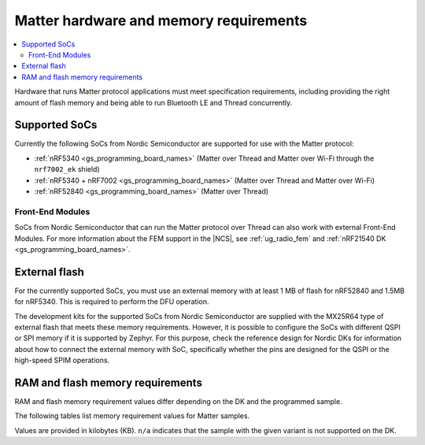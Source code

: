 .. _ug_matter_hw_requirements:

Matter hardware and memory requirements
#######################################

.. contents::
   :local:
   :depth: 2

Hardware that runs Matter protocol applications must meet specification requirements, including providing the right amount of flash memory and being able to run Bluetooth LE and Thread concurrently.

Supported SoCs
**************

Currently the following SoCs from Nordic Semiconductor are supported for use with the Matter protocol:

* :ref:`nRF5340 <gs_programming_board_names>` (Matter over Thread and Matter over Wi-Fi through the ``nrf7002_ek`` shield)
* :ref:`nRF5340 + nRF7002 <gs_programming_board_names>` (Matter over Thread and Matter over Wi-Fi)
* :ref:`nRF52840 <gs_programming_board_names>` (Matter over Thread)

Front-End Modules
=================

SoCs from Nordic Semiconductor that can run the Matter protocol over Thread can also work with external Front-End Modules.
For more information about the FEM support in the |NCS|, see :ref:`ug_radio_fem` and :ref:`nRF21540 DK <gs_programming_board_names>`.

External flash
**************

For the currently supported SoCs, you must use an external memory with at least 1 MB of flash for nRF52840 and 1.5MB for nRF5340.
This is required to perform the DFU operation.

The development kits for the supported SoCs from Nordic Semiconductor are supplied with the MX25R64 type of external flash that meets these memory requirements.
However, it is possible to configure the SoCs with different QSPI or SPI memory if it is supported by Zephyr.
For this purpose, check the reference design for Nordic DKs for information about how to connect the external memory with SoC, specifically whether the pins are designed for the QSPI or the high-speed SPIM operations.

RAM and flash memory requirements
*********************************

RAM and flash memory requirement values differ depending on the DK and the programmed sample.

The following tables list memory requirement values for Matter samples.

Values are provided in kilobytes (KB).
``n/a`` indicates that the sample with the given variant is not supported on the DK.

.. tabs::

   .. tab:: nRF52840 DK

      The following table lists memory requirements for samples running on the :ref:`nRF52840 DK <gs_programming_board_names>` (:ref:`nrf52840dk_nrf52840 <zephyr:nrf52840dk_nrf52840>`).

      +----------------------------------------------------------------------------------+---------------+-------------------+----------------+------------+-------------+-------------+
      | Sample                                                                           |   MCUBoot ROM |   Application ROM |   Factory data |   Settings |   Total ROM |   Total RAM |
      +==================================================================================+===============+===================+================+============+=============+=============+
      | :ref:`Light Bulb <matter_light_bulb_sample>` (Debug)                             |            28 |               904 |              4 |         16 |         952 |         220 |
      +----------------------------------------------------------------------------------+---------------+-------------------+----------------+------------+-------------+-------------+
      | :ref:`Light Bulb <matter_light_bulb_sample>` (Debug with Amazon FFS)             |            28 |               906 |              4 |         16 |         954 |         220 |
      +----------------------------------------------------------------------------------+---------------+-------------------+----------------+------------+-------------+-------------+
      | :ref:`Light Bulb <matter_light_bulb_sample>` (Release)                           |            28 |               727 |              4 |         16 |         775 |         213 |
      +----------------------------------------------------------------------------------+---------------+-------------------+----------------+------------+-------------+-------------+
      | :ref:`Light Bulb <matter_light_bulb_sample>` (Debug with DFU over SMP)           |            28 |               913 |              4 |         16 |         961 |         232 |
      +----------------------------------------------------------------------------------+---------------+-------------------+----------------+------------+-------------+-------------+
      | :ref:`Light Switch <matter_light_switch_sample>` (Debug)                         |            28 |               855 |              4 |         16 |         903 |         210 |
      +----------------------------------------------------------------------------------+---------------+-------------------+----------------+------------+-------------+-------------+
      | :ref:`Light Switch <matter_light_switch_sample>` (Release)                       |            28 |               686 |              4 |         16 |         734 |         204 |
      +----------------------------------------------------------------------------------+---------------+-------------------+----------------+------------+-------------+-------------+
      | :ref:`Light Switch <matter_light_switch_sample>` (Debug with DFU over SMP)       |            28 |               863 |              4 |         16 |         911 |         223 |
      +----------------------------------------------------------------------------------+---------------+-------------------+----------------+------------+-------------+-------------+
      | :ref:`Lock <matter_lock_sample>` (Debug)                                         |            28 |               868 |              4 |         16 |         916 |         211 |
      +----------------------------------------------------------------------------------+---------------+-------------------+----------------+------------+-------------+-------------+
      | :ref:`Lock <matter_lock_sample>` (Release)                                       |            28 |               682 |              4 |         16 |         730 |         204 |
      +----------------------------------------------------------------------------------+---------------+-------------------+----------------+------------+-------------+-------------+
      | :ref:`Lock <matter_lock_sample>` (Debug with DFU over SMP)                       |            28 |               877 |              4 |         16 |         925 |         223 |
      +----------------------------------------------------------------------------------+---------------+-------------------+----------------+------------+-------------+-------------+
      | :ref:`Template <matter_template_sample>` (Debug)                                 |            28 |               824 |              4 |         16 |         872 |         210 |
      +----------------------------------------------------------------------------------+---------------+-------------------+----------------+------------+-------------+-------------+
      | :ref:`Template <matter_template_sample>` (Release)                               |            28 |               662 |              4 |         16 |         710 |         203 |
      +----------------------------------------------------------------------------------+---------------+-------------------+----------------+------------+-------------+-------------+
      | :ref:`Window Covering <matter_window_covering_sample>` (Debug)                   |            28 |               848 |              4 |         16 |         896 |         210 |
      +----------------------------------------------------------------------------------+---------------+-------------------+----------------+------------+-------------+-------------+
      | :ref:`Window Covering <matter_window_covering_sample>` (Release)                 |            28 |               679 |              4 |         16 |         727 |         204 |
      +----------------------------------------------------------------------------------+---------------+-------------------+----------------+------------+-------------+-------------+
      | :ref:`Window Covering <matter_window_covering_sample>` (Debug with DFU over SMP) |            28 |               857 |              4 |         16 |         905 |         223 |
      +----------------------------------------------------------------------------------+---------------+-------------------+----------------+------------+-------------+-------------+

   .. tab:: nRF5340 DK

      The following table lists memory requirements for samples running on the :ref:`nRF5340 DK <gs_programming_board_names>` (:ref:`nrf5340dk_nrf5340_cpuapp <zephyr:nrf5340dk_nrf5340>`).

      +----------------------------------------------------------------------------------+---------------+-------------------+----------------+------------+-------------+-------------+
      | Sample                                                                           |   MCUBoot ROM |   Application ROM |   Factory data |   Settings |   Total ROM |   Total RAM |
      +==================================================================================+===============+===================+================+============+=============+=============+
      | :ref:`Light Bulb <matter_light_bulb_sample>` (Debug)                             |            32 |               811 |              4 |         16 |         863 |         218 |
      +----------------------------------------------------------------------------------+---------------+-------------------+----------------+------------+-------------+-------------+
      | :ref:`Light Bulb <matter_light_bulb_sample>` (Debug with Amazon FFS)             |            32 |               813 |              4 |         16 |         865 |         218 |
      +----------------------------------------------------------------------------------+---------------+-------------------+----------------+------------+-------------+-------------+
      | :ref:`Light Bulb <matter_light_bulb_sample>` (Release)                           |            32 |               634 |              4 |         16 |         686 |         210 |
      +----------------------------------------------------------------------------------+---------------+-------------------+----------------+------------+-------------+-------------+
      | :ref:`Light Bulb <matter_light_bulb_sample>` (Debug with DFU over SMP)           |            32 |               820 |              4 |         16 |         872 |         229 |
      +----------------------------------------------------------------------------------+---------------+-------------------+----------------+------------+-------------+-------------+
      | :ref:`Light Switch <matter_light_switch_sample>` (Debug)                         |            32 |               762 |              4 |         16 |         814 |         208 |
      +----------------------------------------------------------------------------------+---------------+-------------------+----------------+------------+-------------+-------------+
      | :ref:`Light Switch <matter_light_switch_sample>` (Release)                       |            32 |               593 |              4 |         16 |         645 |         201 |
      +----------------------------------------------------------------------------------+---------------+-------------------+----------------+------------+-------------+-------------+
      | :ref:`Light Switch <matter_light_switch_sample>` (Debug with DFU over SMP)       |            32 |               770 |              4 |         16 |         822 |         219 |
      +----------------------------------------------------------------------------------+---------------+-------------------+----------------+------------+-------------+-------------+
      | :ref:`Lock <matter_lock_sample>` (Debug)                                         |            32 |               775 |              4 |         16 |         827 |         209 |
      +----------------------------------------------------------------------------------+---------------+-------------------+----------------+------------+-------------+-------------+
      | :ref:`Lock <matter_lock_sample>` (Release)                                       |            32 |               589 |              4 |         16 |         641 |         201 |
      +----------------------------------------------------------------------------------+---------------+-------------------+----------------+------------+-------------+-------------+
      | :ref:`Lock <matter_lock_sample>` (Debug with DFU over SMP)                       |            32 |               784 |              4 |         16 |         836 |         220 |
      +----------------------------------------------------------------------------------+---------------+-------------------+----------------+------------+-------------+-------------+
      | :ref:`Template <matter_template_sample>` (Debug)                                 |            32 |               732 |              4 |         16 |         784 |         208 |
      +----------------------------------------------------------------------------------+---------------+-------------------+----------------+------------+-------------+-------------+
      | :ref:`Template <matter_template_sample>` (Release)                               |            32 |               569 |              4 |         16 |         621 |         200 |
      +----------------------------------------------------------------------------------+---------------+-------------------+----------------+------------+-------------+-------------+
      | :ref:`Window Covering <matter_window_covering_sample>` (Debug)                   |            32 |               755 |              4 |         16 |         807 |         208 |
      +----------------------------------------------------------------------------------+---------------+-------------------+----------------+------------+-------------+-------------+
      | :ref:`Window Covering <matter_window_covering_sample>` (Release)                 |            32 |               586 |              4 |         16 |         638 |         201 |
      +----------------------------------------------------------------------------------+---------------+-------------------+----------------+------------+-------------+-------------+
      | :ref:`Window Covering <matter_window_covering_sample>` (Debug with DFU over SMP) |            32 |               764 |              4 |         16 |         816 |         219 |
      +----------------------------------------------------------------------------------+---------------+-------------------+----------------+------------+-------------+-------------+

   .. tab:: Nordic Thingy:53

      The following table lists memory requirements for samples running on the :ref:`Thingy:53 <gs_programming_board_names>` (:ref:`thingy53_nrf5340 <zephyr:thingy53_nrf5340>`).

      +-------------------------------------------------------------+---------------+-------------------+----------------+------------+-------------+-------------+
      | Sample                                                      |   MCUBoot ROM |   Application ROM |   Factory data |   Settings |   Total ROM |   Total RAM |
      +=============================================================+===============+===================+================+============+=============+=============+
      | :ref:`Weather Station <matter_weather_station_app>` (Debug) |            64 |               786 |              0 |         64 |         914 |         239 |
      +-------------------------------------------------------------+---------------+-------------------+----------------+------------+-------------+-------------+

   .. tab:: nRF7002 DK

      The following table lists memory requirements for samples running on the :ref:`nRF7002 DK <gs_programming_board_names>` (:ref:`nrf5340dk_nrf5340_cpuapp <zephyr:nrf5340dk_nrf5340>`).

      +------------------------------------------------------------+---------------+-------------------+----------------+------------+-------------+-------------+
      | Sample                                                     |   MCUBoot ROM |   Application ROM |   Factory data |   Settings |   Total ROM |   Total RAM |
      +============================================================+===============+===================+================+============+=============+=============+
      | :ref:`Light Switch <matter_light_switch_sample>` (Debug)   |            48 |               863 |              4 |         16 |         931 |         372 |
      +------------------------------------------------------------+---------------+-------------------+----------------+------------+-------------+-------------+
      | :ref:`Light Switch <matter_light_switch_sample>` (Release) |            48 |               686 |              4 |         16 |         754 |         366 |
      +------------------------------------------------------------+---------------+-------------------+----------------+------------+-------------+-------------+
      | :ref:`Lock <matter_lock_sample>` (Debug)                   |            48 |               876 |              4 |         16 |         944 |         373 |
      +------------------------------------------------------------+---------------+-------------------+----------------+------------+-------------+-------------+
      | :ref:`Lock <matter_lock_sample>` (Release)                 |            48 |               682 |              4 |         16 |         750 |         366 |
      +------------------------------------------------------------+---------------+-------------------+----------------+------------+-------------+-------------+
      | :ref:`Lock <matter_lock_sample>` (Debug with DFU over SMP) |            48 |               885 |              4 |         16 |         953 |         384 |
      +------------------------------------------------------------+---------------+-------------------+----------------+------------+-------------+-------------+
      | :ref:`Template <matter_template_sample>` (Debug)           |            48 |               833 |              4 |         16 |         901 |         371 |
      +------------------------------------------------------------+---------------+-------------------+----------------+------------+-------------+-------------+
      | :ref:`Template <matter_template_sample>` (Release)         |            48 |               662 |              4 |         16 |         730 |         365 |
      +------------------------------------------------------------+---------------+-------------------+----------------+------------+-------------+-------------+

..
